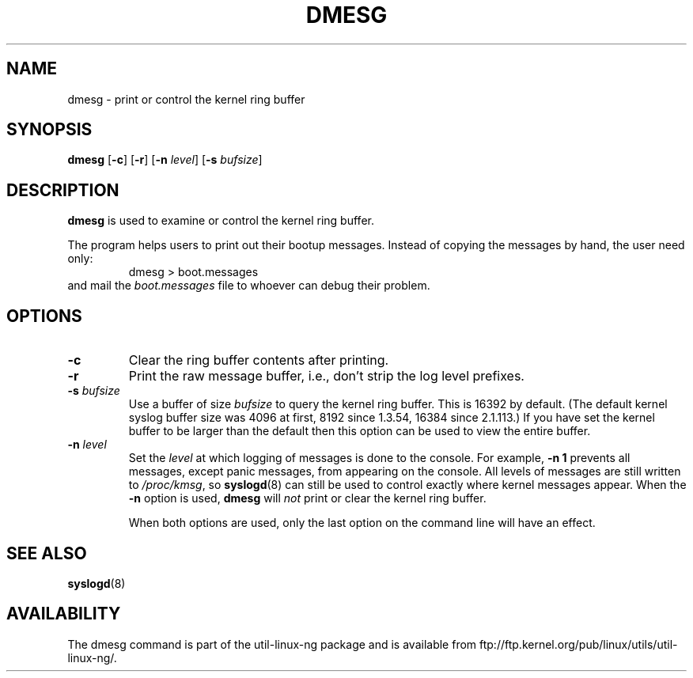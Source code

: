 .\" Copyright 1993 Rickard E. Faith (faith@cs.unc.edu)
.\" May be distributed under the GNU General Public License
.TH DMESG 1
.SH NAME
dmesg \- print or control the kernel ring buffer
.SH SYNOPSIS
.B dmesg
.RB [ \-c ]
.RB [ \-r ]
.RB [ \-n
.IR level ]
.RB [ \-s
.IR bufsize ]
.SH DESCRIPTION
.B dmesg
is used to examine or control the kernel ring buffer.

The program helps users to print out their bootup messages.  Instead of
copying the messages by hand, the user need only:
.RS
dmesg > boot.messages
.RE
and mail the
.I boot.messages
file to whoever can debug their problem.
.SH OPTIONS
.TP
.B \-c
Clear the ring buffer contents after printing.
.TP
.B \-r
Print the raw message buffer, i.e., don't strip the log level prefixes.
.TP
.BI \-s " bufsize"
Use a buffer of size
.I bufsize
to query the kernel ring buffer.  This is 16392 by default.
(The default kernel syslog buffer size was 4096
at first, 8192 since 1.3.54, 16384 since 2.1.113.)
If you have set the kernel buffer to be larger than the default
then this option can be used to view the entire buffer.
.TP
.BI \-n " level"
Set the
.I level
at which logging of messages is done to the console.  For example,
.B \-n 1
prevents all messages, except panic messages, from appearing on the
console.  All levels of messages are still written to
.IR /proc/kmsg ,
so
.BR syslogd (8)
can still be used to control exactly where kernel messages appear.  When
the
.B \-n
option is used,
.B dmesg
will
.I not
print or clear the kernel ring buffer.

When both options are used, only the last option on the command line will
have an effect.
.SH SEE ALSO
.BR syslogd (8)
.\" .SH AUTHOR
.\" Theodore Ts'o (tytso@athena.mit.edu)
.SH AVAILABILITY
The dmesg command is part of the util-linux-ng package and is available from
ftp://ftp.kernel.org/pub/linux/utils/util-linux-ng/.
